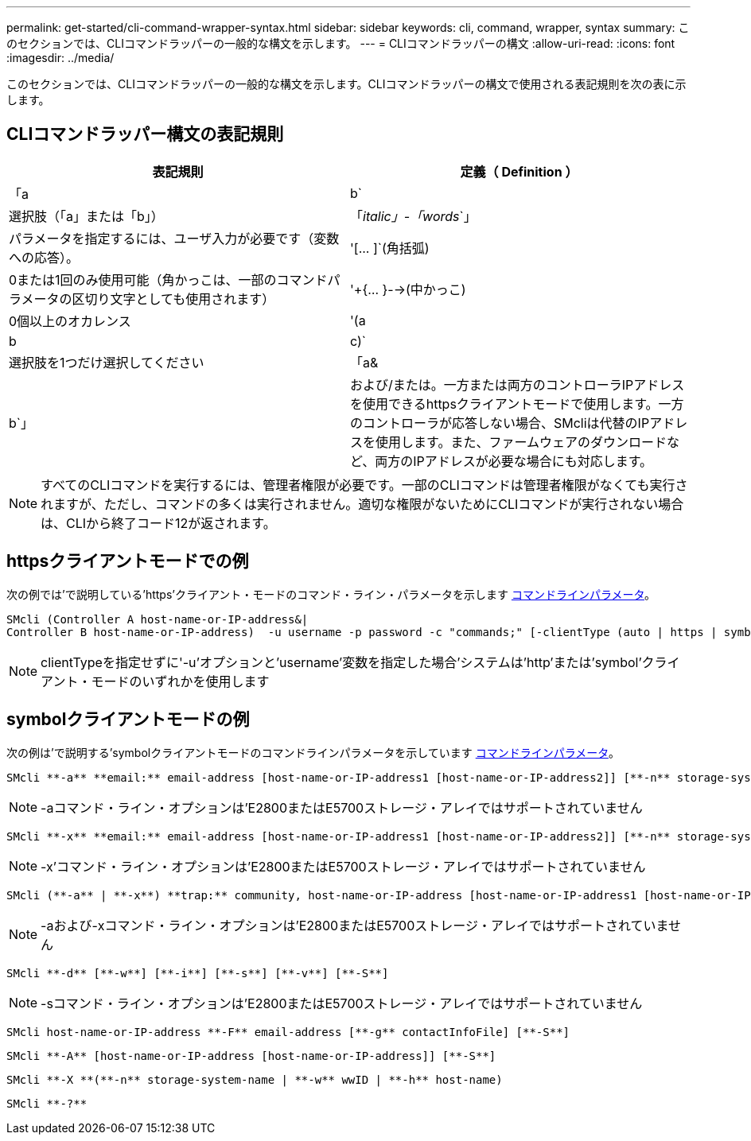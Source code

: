 ---
permalink: get-started/cli-command-wrapper-syntax.html 
sidebar: sidebar 
keywords: cli, command, wrapper, syntax 
summary: このセクションでは、CLIコマンドラッパーの一般的な構文を示します。 
---
= CLIコマンドラッパーの構文
:allow-uri-read: 
:icons: font
:imagesdir: ../media/


[role="lead"]
このセクションでは、CLIコマンドラッパーの一般的な構文を示します。CLIコマンドラッパーの構文で使用される表記規則を次の表に示します。



== CLIコマンドラッパー構文の表記規則

[cols="2*"]
|===
| 表記規則 | 定義（ Definition ） 


 a| 
「a|b`
 a| 
選択肢（「a」または「b」）



 a| 
「_italic」-「words_`」
 a| 
パラメータを指定するには、ユーザ入力が必要です（変数への応答）。



 a| 
'+[... ]+`(角括弧)
 a| 
0または1回のみ使用可能（角かっこは、一部のコマンドパラメータの区切り文字としても使用されます）



 a| 
'+{... }-->(中かっこ)
 a| 
0個以上のオカレンス



 a| 
'(a|b|c)`
 a| 
選択肢を1つだけ選択してください



 a| 
「a&|b`」
 a| 
および/または。一方または両方のコントローラIPアドレスを使用できるhttpsクライアントモードで使用します。一方のコントローラが応答しない場合、SMcliは代替のIPアドレスを使用します。また、ファームウェアのダウンロードなど、両方のIPアドレスが必要な場合にも対応します。

|===
[NOTE]
====
すべてのCLIコマンドを実行するには、管理者権限が必要です。一部のCLIコマンドは管理者権限がなくても実行されますが、ただし、コマンドの多くは実行されません。適切な権限がないためにCLIコマンドが実行されない場合は、CLIから終了コード12が返されます。

====


== httpsクライアントモードでの例

次の例では'で説明している'https'クライアント・モードのコマンド・ライン・パラメータを示します xref:command-line-parameters.adoc[コマンドラインパラメータ]。

[listing]
----
SMcli (Controller A host-name-or-IP-address&|
Controller B host-name-or-IP-address)  -u username -p password -c "commands;" [-clientType (auto | https | symbol)]
----
[NOTE]
====
clientTypeを指定せずに'-u'オプションと'username'変数を指定した場合'システムは'http'または'symbol'クライアント・モードのいずれかを使用します

====


== symbolクライアントモードの例

次の例は'で説明する'symbolクライアントモードのコマンドラインパラメータを示しています xref:command-line-parameters.adoc[コマンドラインパラメータ]。

[listing]
----
SMcli **-a** **email:** email-address [host-name-or-IP-address1 [host-name-or-IP-address2]] [**-n** storage-system-name | **-w** wwID | **-h** host-name] [**-I** information-to-include] [**-q** frequency] [**-S**]
----
[NOTE]
====
-aコマンド・ライン・オプションは'E2800またはE5700ストレージ・アレイではサポートされていません

====
[listing]
----
SMcli **-x** **email:** email-address [host-name-or-IP-address1 [host-name-or-IP-address2]] [**-n** storage-system-name | **-w** wwID | **-h** host-name] [**-S**]
----
[NOTE]
====
-x'コマンド・ライン・オプションは'E2800またはE5700ストレージ・アレイではサポートされていません

====
[listing]
----
SMcli (**-a** | **-x**) **trap:** community, host-name-or-IP-address [host-name-or-IP-address1 [host-name-or-IP-address2]] [**-n** storage-system-name | **-w** wwID | **-h** host-name] [**-S**]
----
[NOTE]
====
-aおよび-xコマンド・ライン・オプションは'E2800またはE5700ストレージ・アレイではサポートされていません

====
[listing]
----
SMcli **-d** [**-w**] [**-i**] [**-s**] [**-v**] [**-S**]
----
[NOTE]
====
-sコマンド・ライン・オプションは'E2800またはE5700ストレージ・アレイではサポートされていません

====
[listing]
----
SMcli host-name-or-IP-address **-F** email-address [**-g** contactInfoFile] [**-S**]
----
[listing]
----
SMcli **-A** [host-name-or-IP-address [host-name-or-IP-address]] [**-S**]
----
[listing]
----
SMcli **-X **(**-n** storage-system-name | **-w** wwID | **-h** host-name)
----
[listing]
----
SMcli **-?**
----